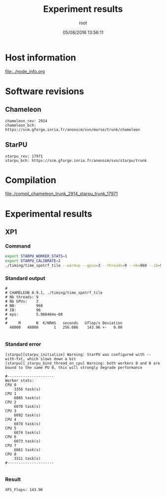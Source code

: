 #+TITLE: Experiment results
#+DATE: 05/08/2016 13:56:11
#+AUTHOR: root
#+MACHINE: adonis-9.grenoble.grid5000.fr
#+FILE: chameleon_trunk_2914_starpu_trunk_17971.org

* Host information
[[file:../node_info.org]]
* Software revisions
** Chameleon
#+BEGIN_EXAMPLE
chameleon_rev: 2914
chameleon_bch: https://scm.gforge.inria.fr/anonscm/svn/morse/trunk/chameleon
#+END_EXAMPLE
** StarPU
#+BEGIN_EXAMPLE
starpu_rev: 17971
starpu_bch: https://scm.gforge.inria.fr/anonscm/svn/starpu/trunk
#+END_EXAMPLE
* Compilation
[[file:./compil_chameleon_trunk_2914_starpu_trunk_17971]]
* Experimental results
** XP1
*** Command
#+begin_src sh :results output :exports both
export STARPU_WORKER_STATS=1
export STARPU_CALIBRATE=2
./timing/time_spotrf_tile --warmup --gpus=3 --threads=9 --nb=960 --ib=96 --n_range=48000:48000:9600
#+end_src
*** Standard output
#+BEGIN_EXAMPLE
#
# CHAMELEON 0.9.1, ./timing/time_spotrf_tile
# Nb threads: 9
# Nb GPUs:    3
# NB:         960
# IB:         96
# eps:        5.960464e-08
#
#     M       N  K/NRHS   seconds   Gflop/s Deviation
  48000   48000       1   256.086    143.96 +-   0.00  

#+END_EXAMPLE
*** Standard error
#+BEGIN_EXAMPLE
[starpu][starpu_initialize] Warning: StarPU was configured with --with-fxt, which slows down a bit
[starpu][_starpu_bind_thread_on_cpu] Warning: both workers 0 and 8 are bound to the same PU 0, this will strongly degrade performance

#---------------------
Worker stats:
CPU 0                           
	3356 task(s)
CPU 1                           
	6085 task(s)
CPU 2                           
	6070 task(s)
CPU 3                           
	6092 task(s)
CPU 4                           
	6078 task(s)
CPU 5                           
	6074 task(s)
CPU 6                           
	6073 task(s)
CPU 7                           
	6061 task(s)
CPU 8                           
	3311 task(s)
#---------------------

#+END_EXAMPLE
*** Result
#+BEGIN_EXAMPLE
XP1_Flops: 143.96
#+END_EXAMPLE

